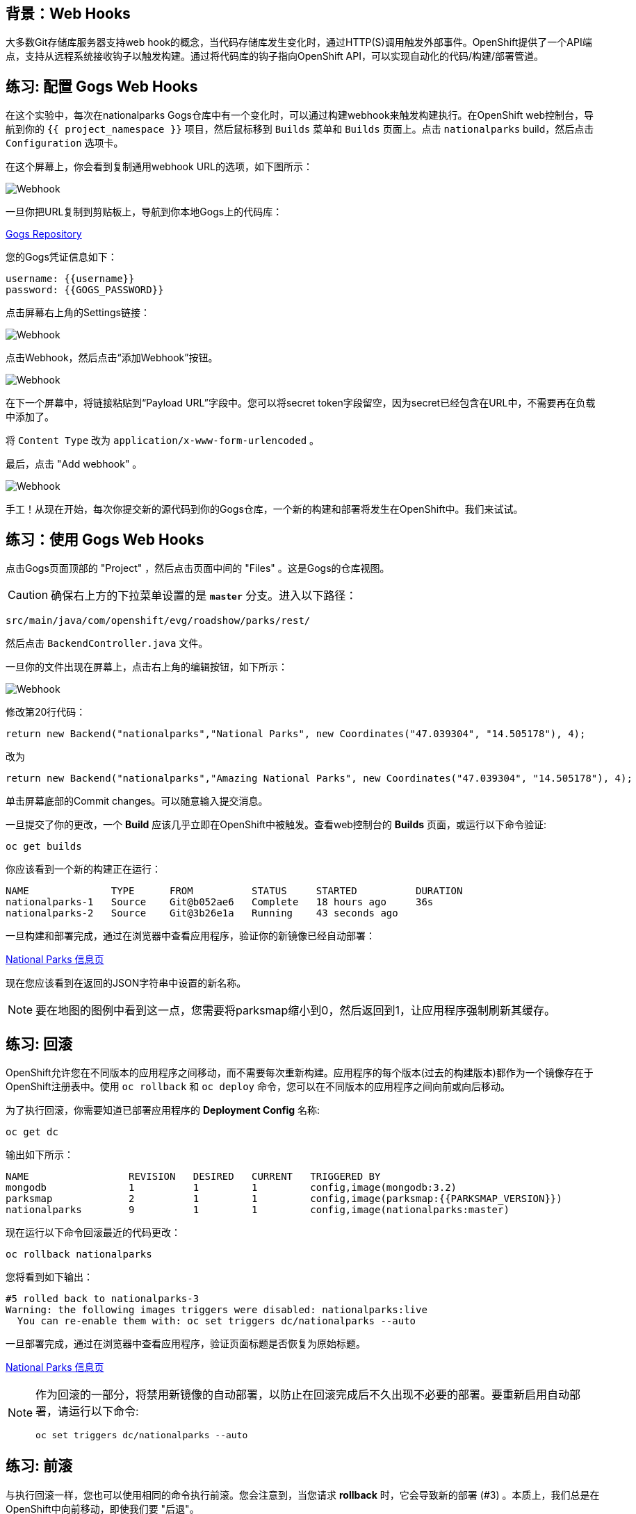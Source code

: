 == 背景：Web Hooks

大多数Git存储库服务器支持web hook的概念，当代码存储库发生变化时，通过HTTP(S)调用触发外部事件。OpenShift提供了一个API端点，支持从远程系统接收钩子以触发构建。通过将代码库的钩子指向OpenShift API，可以实现自动化的代码/构建/部署管道。

== 练习: 配置 Gogs Web Hooks
在这个实验中，每次在nationalparks Gogs仓库中有一个变化时，可以通过构建webhook来触发构建执行。在OpenShift web控制台，导航到你的 `{{ project_namespace  }}` 项目，然后鼠标移到 `Builds` 菜单和 `Builds` 页面上。点击 `nationalparks` build，然后点击 `Configuration` 选项卡。

在这个屏幕上，你会看到复制通用webhook URL的选项，如下图所示：

image::images/nationalparks-codechanges-webhook-config.png[Webhook]

一旦你把URL复制到剪贴板上，导航到你本地Gogs上的代码库：


link:http://gogs-{{INFRA_PROJECT}}.{{cluster_subdomain}}/{{username}}/nationalparks[Gogs Repository]


您的Gogs凭证信息如下：

[source,bash]
----
username: {{username}}
password: {{GOGS_PASSWORD}}
----

点击屏幕右上角的Settings链接：

image::images/nationalparks-codechanges-gogs-settings.png[Webhook]

点击Webhook，然后点击“添加Webhook”按钮。

image::images/nationalparks-codechanges-gogs-add-webhook.png[Webhook]

在下一个屏幕中，将链接粘贴到“Payload URL”字段中。您可以将secret token字段留空，因为secret已经包含在URL中，不需要再在负载中添加了。

将 `Content Type` 改为 `application/x-www-form-urlencoded` 。

最后，点击 "Add webhook" 。

image::images/nationalparks-codechanges-gogs-config-webhook.png[Webhook]

手工！从现在开始，每次你提交新的源代码到你的Gogs仓库，一个新的构建和部署将发生在OpenShift中。我们来试试。

== 练习：使用 Gogs Web Hooks
点击Gogs页面顶部的 "Project" ，然后点击页面中间的 "Files" 。这是Gogs的仓库视图。

CAUTION: 确保右上方的下拉菜单设置的是 *`master`* 分支。进入以下路径：

[source,bash]
----
src/main/java/com/openshift/evg/roadshow/parks/rest/
----

然后点击 `BackendController.java` 文件。

一旦你的文件出现在屏幕上，点击右上角的编辑按钮，如下所示：

image::images/nationalparks-codechanges-gogs-change-code.png[Webhook]

修改第20行代码：

[source,java]
----
return new Backend("nationalparks","National Parks", new Coordinates("47.039304", "14.505178"), 4);
----

改为

[source,java]
----
return new Backend("nationalparks","Amazing National Parks", new Coordinates("47.039304", "14.505178"), 4);
----

单击屏幕底部的Commit changes。可以随意输入提交消息。

一旦提交了你的更改，一个 *Build* 应该几乎立即在OpenShift中被触发。查看web控制台的 *Builds* 页面，或运行以下命令验证:

[source,bash,role=execute-1]
----
oc get builds
----

你应该看到一个新的构建正在运行：

[source,bash]
----
NAME              TYPE      FROM          STATUS     STARTED          DURATION
nationalparks-1   Source    Git@b052ae6   Complete   18 hours ago     36s
nationalparks-2   Source    Git@3b26e1a   Running    43 seconds ago
----

一旦构建和部署完成，通过在浏览器中查看应用程序，验证你的新镜像已经自动部署：

																										 

link:http://nationalparks-{{project_namespace}}.{{cluster_subdomain}}/ws/info/[National Parks 信息页]

现在您应该看到在返回的JSON字符串中设置的新名称。

NOTE: 要在地图的图例中看到这一点，您需要将parksmap缩小到0，然后返回到1，让应用程序强制刷新其缓存。


== 练习: 回滚

OpenShift允许您在不同版本的应用程序之间移动，而不需要每次重新构建。应用程序的每个版本(过去的构建版本)都作为一个镜像存在于OpenShift注册表中。使用 `oc rollback` 和 `oc deploy` 命令，您可以在不同版本的应用程序之间向前或向后移动。

为了执行回滚，你需要知道已部署应用程序的 *Deployment Config* 名称:

[source,bash,role=execute-1]
----
oc get dc
----

输出如下所示：

[source,bash]
----
NAME                 REVISION   DESIRED   CURRENT   TRIGGERED BY
mongodb              1          1         1         config,image(mongodb:3.2)
parksmap             2          1         1         config,image(parksmap:{{PARKSMAP_VERSION}})
nationalparks        9          1         1         config,image(nationalparks:master)
----
现在运行以下命令回滚最近的代码更改：

[source,bash,role=execute-1]
----
oc rollback nationalparks
----

您将看到如下输出：

[source,bash]
----
#5 rolled back to nationalparks-3
Warning: the following images triggers were disabled: nationalparks:live
  You can re-enable them with: oc set triggers dc/nationalparks --auto
----

一旦部署完成，通过在浏览器中查看应用程序，验证页面标题是否恢复为原始标题。


link:http://nationalparks-{{project_namespace}}.{{cluster_subdomain}}/ws/info/[National Parks 信息页]


[NOTE]
====
作为回滚的一部分，将禁用新镜像的自动部署，以防止在回滚完成后不久出现不必要的部署。要重新启用自动部署，请运行以下命令:

[source,bash,role=execute-1]
----
oc set triggers dc/nationalparks --auto
----
====

== 练习: 前滚

与执行回滚一样，您也可以使用相同的命令执行前滚。您会注意到，当您请求 *rollback* 时，它会导致新的部署 (#3) 。本质上，我们总是在OpenShift中向前移动，即使我们要 "后退"。

因此，如果我们想回到 "新代码" 版本，那就是部署 (#4) 。

[source,bash,role=execute-1]
----
oc rollback nationalparks-4
----

你会看到如下内容：
[source,bash]
----
#6 rolled back to nationalparks-4
Warning: the following images triggers were disabled: nationalparks
  You can re-enable them with: oc set triggers dc/nationalparks --auto
----

Cool! 一旦 *rollback* 完成，再次验证您看到 "Amazing National Parks"。

